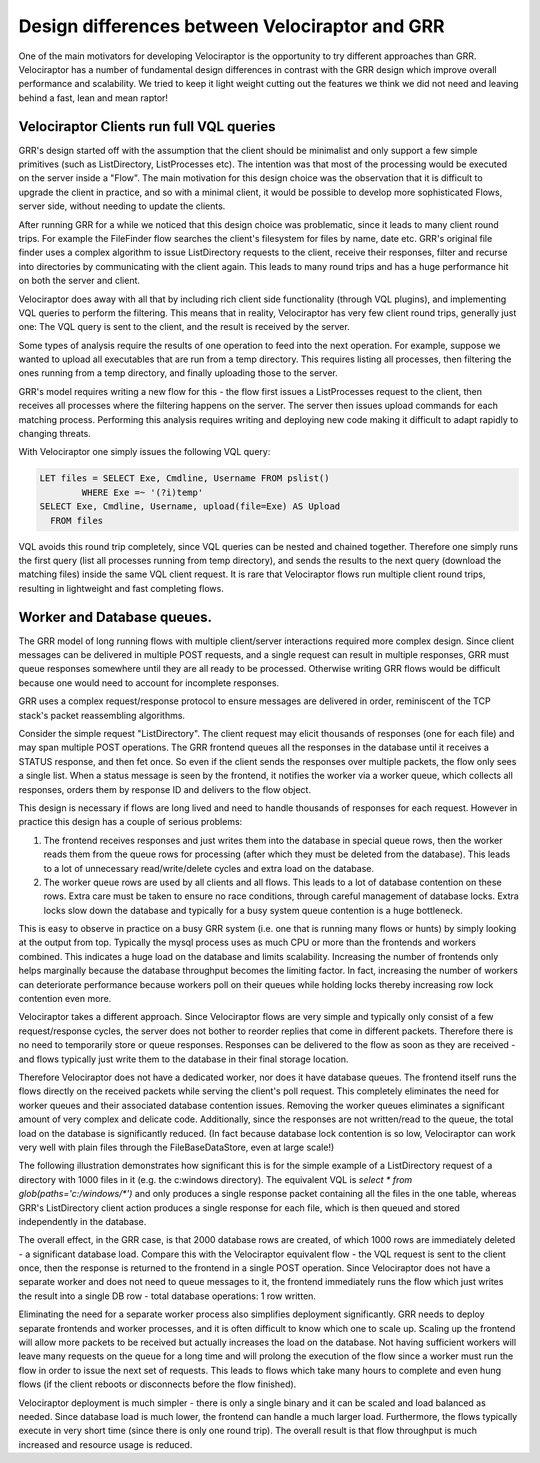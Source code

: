 Design differences between Velociraptor and GRR
===============================================

One of the main motivators for developing Velociraptor is the
opportunity to try different approaches than GRR. Velociraptor has a
number of fundamental design differences in contrast with the GRR
design which improve overall performance and scalability.  We tried to
keep it light weight cutting out the features we think we did not need
and leaving behind a fast, lean and mean raptor!

.. more::

Velociraptor Clients run full VQL queries
~~~~~~~~~~~~~~~~~~~~~~~~~~~~~~~~~~~~~~~~~

GRR's design started off with the assumption that the client should be
minimalist and only support a few simple primitives (such as
ListDirectory, ListProcesses etc). The intention was that most of the
processing would be executed on the server inside a "Flow". The main
motivation for this design choice was the observation that it is
difficult to upgrade the client in practice, and so with a minimal
client, it would be possible to develop more sophisticated Flows,
server side, without needing to update the clients.

After running GRR for a while we noticed that this design choice was
problematic, since it leads to many client round trips. For example
the FileFinder flow searches the client's filesystem for files by
name, date etc. GRR's original file finder uses a complex algorithm to
issue ListDirectory requests to the client, receive their responses,
filter and recurse into directories by communicating with the client
again. This leads to many round trips and has a huge performance hit
on both the server and client.

Velociraptor does away with all that by including rich client side
functionality (through VQL plugins), and implementing VQL queries to
perform the filtering. This means that in reality, Velociraptor has
very few client round trips, generally just one: The VQL query is sent
to the client, and the result is received by the server.

Some types of analysis require the results of one operation to feed
into the next operation. For example, suppose we wanted to upload all
executables that are run from a temp directory. This requires listing
all processes, then filtering the ones running from a temp directory,
and finally uploading those to the server.

GRR's model requires writing a new flow for this - the flow first
issues a ListProcesses request to the client, then receives all
processes where the filtering happens on the server. The server then
issues upload commands for each matching process. Performing this
analysis requires writing and deploying new code making it difficult
to adapt rapidly to changing threats.

With Velociraptor one simply issues the following VQL query:

.. code-block:: sql
		
   LET files = SELECT Exe, Cmdline, Username FROM pslist()
           WHERE Exe =~ '(?i)temp'
   SELECT Exe, Cmdline, Username, upload(file=Exe) AS Upload
     FROM files

VQL avoids this round trip completely, since VQL queries can be nested
and chained together. Therefore one simply runs the first query (list
all processes running from temp directory), and sends the results to
the next query (download the matching files) inside the same VQL
client request. It is rare that Velociraptor flows run multiple client
round trips, resulting in lightweight and fast completing flows.

Worker and Database queues.
~~~~~~~~~~~~~~~~~~~~~~~~~~~

The GRR model of long running flows with multiple client/server
interactions required more complex design. Since client messages can
be delivered in multiple POST requests, and a single request can
result in multiple responses, GRR must queue responses somewhere until
they are all ready to be processed. Otherwise writing GRR flows would
be difficult because one would need to account for incomplete
responses.

GRR uses a complex request/response protocol to ensure messages are
delivered in order, reminiscent of the TCP stack's packet reassembling
algorithms.

Consider the simple request "ListDirectory". The client request may
elicit thousands of responses (one for each file) and may span
multiple POST operations. The GRR frontend queues all the responses in
the database until it receives a STATUS response, and then fet
once. So even if the client sends the responses over multiple packets,
the flow only sees a single list. When a status message is seen by the
frontend, it notifies the worker via a worker queue, which collects
all responses, orders them by response ID and delivers to the flow
object.

This design is necessary if flows are long lived and need to handle
thousands of responses for each request. However in practice this
design has a couple of serious problems:

1. The frontend receives responses and just writes them into the
   database in special queue rows, then the worker reads them from the
   queue rows for processing (after which they must be deleted from
   the database). This leads to a lot of unnecessary read/write/delete
   cycles and extra load on the database.
   
2. The worker queue rows are used by all clients and all flows. This
   leads to a lot of database contention on these rows. Extra care
   must be taken to ensure no race conditions, through careful
   management of database locks. Extra locks slow down the database
   and typically for a busy system queue contention is a huge
   bottleneck.
   
This is easy to observe in practice on a busy GRR system (i.e. one
that is running many flows or hunts) by simply looking at the output
from top. Typically the mysql process uses as much CPU or more than
the frontends and workers combined. This indicates a huge load on the
database and limits scalability. Increasing the number of frontends
only helps marginally because the database throughput becomes the
limiting factor. In fact, increasing the number of workers can
deteriorate performance because workers poll on their queues while
holding locks thereby increasing row lock contention even more.

Velociraptor takes a different approach. Since Velociraptor flows are
very simple and typically only consist of a few request/response
cycles, the server does not bother to reorder replies that come in
different packets. Therefore there is no need to temporarily store or
queue responses. Responses can be delivered to the flow as soon as
they are received - and flows typically just write them to the
database in their final storage location.

Therefore Velociraptor does not have a dedicated worker, nor does it
have database queues. The frontend itself runs the flows directly on
the received packets while serving the client's poll request. This
completely eliminates the need for worker queues and their associated
database contention issues. Removing the worker queues eliminates a
significant amount of very complex and delicate code. Additionally,
since the responses are not written/read to the queue, the total load
on the database is significantly reduced. (In fact because database
lock contention is so low, Velociraptor can work very well with plain
files through the FileBaseDataStore, even at large scale!)

The following illustration demonstrates how significant this is for
the simple example of a ListDirectory request of a directory with 1000
files in it (e.g. the c:\windows directory). The equivalent VQL is
`select * from glob(paths='c:/windows/*')` and only produces a single
response packet containing all the files in the one table, whereas
GRR's ListDirectory client action produces a single response for each
file, which is then queued and stored independently in the database.

The overall effect, in the GRR case, is that 2000 database rows are
created, of which 1000 rows are immediately deleted - a significant
database load. Compare this with the Velociraptor equivalent flow -
the VQL request is sent to the client once, then the response is
returned to the frontend in a single POST operation. Since
Velociraptor does not have a separate worker and does not need to
queue messages to it, the frontend immediately runs the flow which
just writes the result into a single DB row - total database
operations: 1 row written.

.. image:: image1.png

Eliminating the need for a separate worker process also simplifies
deployment significantly. GRR needs to deploy separate frontends and
worker processes, and it is often difficult to know which one to scale
up. Scaling up the frontend will allow more packets to be received but
actually increases the load on the database. Not having sufficient
workers will leave many requests on the queue for a long time and will
prolong the execution of the flow since a worker must run the flow in
order to issue the next set of requests. This leads to flows which
take many hours to complete and even hung flows (if the client reboots
or disconnects before the flow finished).

Velociraptor deployment is much simpler - there is only a single
binary and it can be scaled and load balanced as needed. Since
database load is much lower, the frontend can handle a much larger
load. Furthermore, the flows typically execute in very short time
(since there is only one round trip). The overall result is that flow
throughput is much increased and resource usage is reduced.


.. author:: default
.. categories:: none
.. tags:: none
.. comments::
